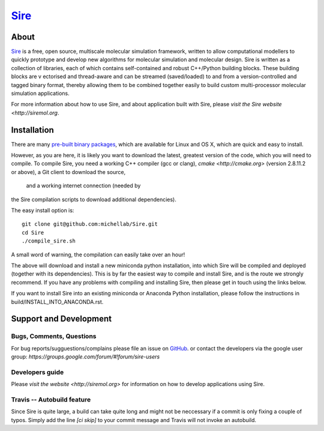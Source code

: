 ****
`Sire <http://siremol.org>`__
****

.. image:: https://travis-ci.org/michellab/Sire.svg?branch=autobuild_feature
   :target: https://travis-ci.org/michellab/Sire


About
=====
`Sire <http://siremol.org>`__ is a free, open source, multiscale 
molecular simulation framework, written to allow computational 
modellers to quickly prototype and develop new algorithms for 
molecular simulation and molecular design. Sire is written 
as a collection of libraries, each of which contains self-contained 
and robust C++/Python building blocks. These building blocks are v
ectorised and thread-aware and can be streamed (saved/loaded) 
to and from a version-controlled and tagged binary format, 
thereby allowing them to be combined together easily to build 
custom multi-processor molecular simulation applications.

For more information about how to use Sire, and about application
built with Sire, please `visit the Sire website <http://siremol.org`.

Installation 
============

There are many `pre-built binary packages <http://siremol.org/Sire/Binaries.html>`__,
which are available for Linux and OS X, which are quick and easy to install.

However, as you are here, it is likely you want to download the latest,
greatest version of the code, which you will need to compile. To compile Sire,
you need a working C++ compiler (gcc or clang), `cmake <http://cmake.org>` 
(version 2.8.11.2 or above), a Git client to download the source,
 and a working internet connection (needed by
the Sire compilation scripts to download additional dependencies).

The easy install option is::

    git clone git@github.com:michellab/Sire.git
    cd Sire
    ./compile_sire.sh

A small word of warning, the compilation can easily take over an hour!

The above will download and install a new miniconda python installation,
into which Sire will be compiled and deployed (together with its
dependencies). This is by far the easiest way to compile and install Sire,
and is the route we strongly recommend. If you have any problems with 
compiling and installing Sire, then please get in touch using the links below.

If you want to install Sire into an existing miniconda or Anaconda 
Python installation, please follow the instructions in build/INSTALL_INTO_ANACONDA.rst.

Support and Development
=======================

Bugs, Comments, Questions
--------------------------
For bug reports/sugguestions/complains please file an issue on 
`GitHub <http://github.com/michellab/Sire>`__.
or contact the developers via the google user group: `https://groups.google.com/forum/#!forum/sire-users`

Developers guide
-----------------
Please `visit the website <http://siremol.org>` for information on how to 
develop applications using Sire. 

Travis -- Autobuild feature
---------------------------
Since Sire is quite large, a build can take quite long and might not be neccessary 
if a commit is only fixing a couple of typos. Simply add the line `[ci skip]` 
to your commit message and Travis will not invoke an autobuild. 


